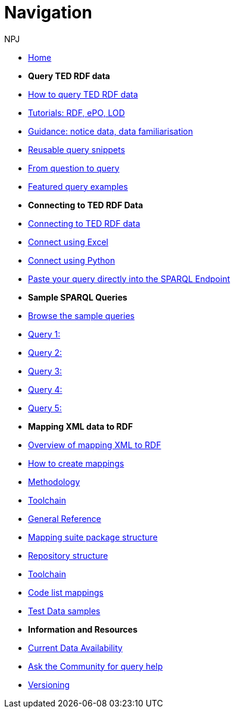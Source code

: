 :doctitle: Navigation
:doccode: sws-main-prod-004
:author: NPJ
:authoremail: nicole-anne.paterson-jones@ext.ec.europa.eu
:docdate: October 2023

* xref:ODS::index.adoc[Home]

* [.separated]#**Query TED RDF data**#
* xref:querying:index.adoc[How to query TED RDF data]
* xref:querying:tutorials.adoc[Tutorials: RDF, ePO, LOD]
* xref:querying:guidance.adoc[Guidance: notice data, data familiarisation]
* xref:querying:snippets.adoc[Reusable query snippets]
* xref:querying:scenarios.adoc[From question to query]
* xref:samples:examples.adoc[Featured query examples]


* [.separated]#**Connecting to TED RDF Data**#
* xref:connecting:index.adoc[Connecting to TED RDF data]
* xref:connecting:excel.adoc[Connect using Excel]
* xref:connecting:python.adoc[Connect using Python]
* xref:connecting:sparql.adoc[Paste your query directly into the SPARQL Endpoint]

* [.separated]#**Sample SPARQL Queries**#
* xref:samples:index.adoc[Browse the sample queries]
* xref:samples:query1.adoc[Query 1:]
* xref:samples:query1.adoc[Query 2:]
* xref:samples:query1.adoc[Query 3:]
* xref:samples:query1.adoc[Query 4:]
* xref:samples:query1.adoc[Query 5:]

////
* [.separated]#**Submit a query**#
* https://publications.europa.eu/webapi/rdf/sparql[Submit a query via the Cellar SPARQL EndPoint]
* xref:connecting:excel.adoc[Submit a query using Excel]
* xref:connecting:python.adoc[Submit a query using Python]
////


* [.separated]#**Mapping XML data to RDF**#
* xref:mapping:index.adoc[Overview of mapping XML to RDF]
* xref:mapping:mapping_how.adoc[How to create mappings]
* xref:mapping:methodology.adoc[Methodology]
* xref:mapping:toolchain.adoc[Toolchain]
* xref:mapping:genref.adoc[General Reference]
* xref:mapping:mapping-suite-structure.adoc[Mapping suite package structure]
* xref:mapping:repository-structure.adoc[Repository structure]
* xref:mapping:toolchain.adoc[Toolchain]
* xref:mapping:code-list-resources.adoc[Code list mappings]
* xref:mapping:preparing-test-data.adoc[Test Data samples]

* [.separated]#**Information and Resources**#
* xref:samples:data_availability.adoc[Current Data Availability]
* https://github.com/OP-TED/ted-rdf-docs[Ask the Community for query help]
* xref:mapping:versioning.adoc[Versioning]

